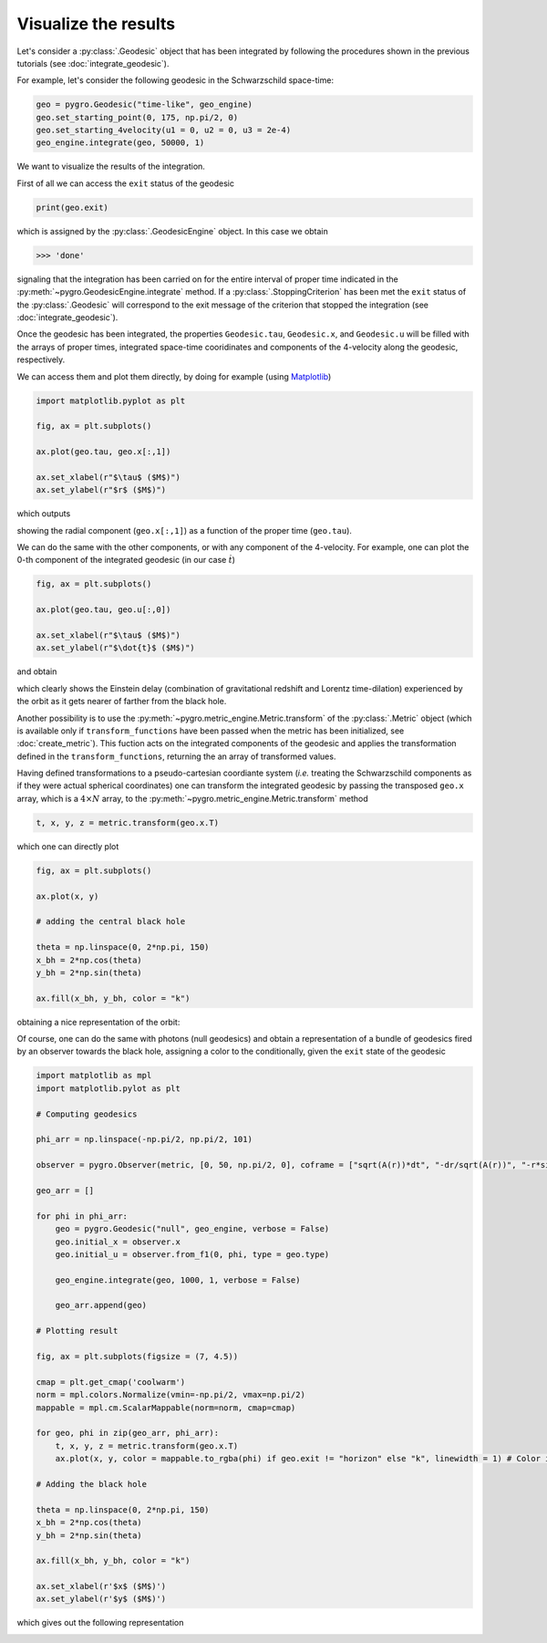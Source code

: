 Visualize the results
===================================

Let's consider a :py:class:`.Geodesic` object that has been integrated by following the procedures shown in the previous tutorials (see :doc:`integrate_geodesic`).

For example, let's consider the following geodesic in the Schwarzschild space-time:

.. code-block::

    geo = pygro.Geodesic("time-like", geo_engine)
    geo.set_starting_point(0, 175, np.pi/2, 0)
    geo.set_starting_4velocity(u1 = 0, u2 = 0, u3 = 2e-4)
    geo_engine.integrate(geo, 50000, 1)

We want to visualize the results of the integration.

First of all we can access the ``exit`` status of the geodesic 

.. code-block::

    print(geo.exit)
    
which is assigned by the :py:class:`.GeodesicEngine` object. In this case we obtain

.. code-block:: text

    >>> 'done'

signaling that the integration has been carried on for the entire interval of proper time indicated in the :py:meth:`~pygro.GeodesicEngine.integrate` method. If a :py:class:`.StoppingCriterion` has been met the ``exit`` status of the :py:class:`.Geodesic` will correspond to the exit message of the criterion that stopped the integration (see :doc:`integrate_geodesic`).

Once the geodesic has been integrated, the properties ``Geodesic.tau``, ``Geodesic.x``, and ``Geodesic.u`` will be filled with the arrays of proper times, integrated space-time cooridinates and components of the 4-velocity along the geodesic, respectively.

We can access them and plot them directly, by doing for example (using `Matplotlib <https://matplotlib.org>`_)

.. code-block::

    import matplotlib.pyplot as plt

    fig, ax = plt.subplots()

    ax.plot(geo.tau, geo.x[:,1])

    ax.set_xlabel(r"$\tau$ ($M$)")
    ax.set_ylabel(r"$r$ ($M$)")

which outputs

.. image:: _static/visualize_example_1.png
  :width: 100%
  :alt: Time-like geodesic visualization

showing the radial component (``geo.x[:,1]``) as a function of the proper time (``geo.tau``).

We can do the same with the other components, or with any component of the 4-velocity. For example, one can plot the 0-th component of the integrated geodesic (in our case :math:`\dot{t}`)

.. code-block::

    fig, ax = plt.subplots()

    ax.plot(geo.tau, geo.u[:,0])

    ax.set_xlabel(r"$\tau$ ($M$)")
    ax.set_ylabel(r"$\dot{t}$ ($M$)")

and obtain

.. image:: _static/visualize_example_2.png
  :width: 100%
  :alt: Time-like geodesic visualization Einstein delay

which clearly shows the Einstein delay (combination of gravitational redshift and Lorentz time-dilation) experienced by the orbit as it gets nearer of farther from the black hole.

Another possibility is to use the :py:meth:`~pygro.metric_engine.Metric.transform` of the :py:class:`.Metric` object (which is available only if ``transform_functions`` have been passed when the metric has been initialized, see :doc:`create_metric`). This fuction acts on the integrated components of the geodesic and applies the transformation defined in the ``transform_functions``, returning the an array of transformed values. 

Having defined transformations to a pseudo-cartesian coordiante system (*i.e.* treating the Schwarzschild components as if they were actual spherical coordinates) one can transform the integrated geodesic by passing the transposed ``geo.x`` array, which is a :math:`4\times N` array, to the :py:meth:`~pygro.metric_engine.Metric.transform` method

.. code-block::

    t, x, y, z = metric.transform(geo.x.T)

which one can directly plot

.. code-block::

    fig, ax = plt.subplots()

    ax.plot(x, y)
    
    # adding the central black hole

    theta = np.linspace(0, 2*np.pi, 150)
    x_bh = 2*np.cos(theta)
    y_bh = 2*np.sin(theta)

    ax.fill(x_bh, y_bh, color = "k")

obtaining a nice representation of the orbit:

.. image:: _static/time_like/time_like_geodesic_example_1.png
  :width: 100%
  :alt: Transformed time-like geodesic visualization

Of course, one can do the same with photons (null geodesics) and obtain a representation of a bundle of geodesics fired by an observer towards the black hole, assigning a color to the conditionally, given the ``exit`` state of the geodesic

.. code-block::

    import matplotlib as mpl
    import matplotlib.pylot as plt

    # Computing geodesics

    phi_arr = np.linspace(-np.pi/2, np.pi/2, 101)

    observer = pygro.Observer(metric, [0, 50, np.pi/2, 0], coframe = ["sqrt(A(r))*dt", "-dr/sqrt(A(r))", "-r*sin(theta)*dphi", "-r*dtheta"])

    geo_arr = []

    for phi in phi_arr:
        geo = pygro.Geodesic("null", geo_engine, verbose = False)
        geo.initial_x = observer.x
        geo.initial_u = observer.from_f1(0, phi, type = geo.type)
        
        geo_engine.integrate(geo, 1000, 1, verbose = False)

        geo_arr.append(geo)

    # Plotting result

    fig, ax = plt.subplots(figsize = (7, 4.5))

    cmap = plt.get_cmap('coolwarm')
    norm = mpl.colors.Normalize(vmin=-np.pi/2, vmax=np.pi/2)
    mappable = mpl.cm.ScalarMappable(norm=norm, cmap=cmap)

    for geo, phi in zip(geo_arr, phi_arr):
        t, x, y, z = metric.transform(geo.x.T)
        ax.plot(x, y, color = mappable.to_rgba(phi) if geo.exit != "horizon" else "k", linewidth = 1) # Color is assigned conditionally depending on wheter the geodesic hit the horizon

    # Adding the black hole

    theta = np.linspace(0, 2*np.pi, 150)
    x_bh = 2*np.cos(theta)
    y_bh = 2*np.sin(theta)

    ax.fill(x_bh, y_bh, color = "k")

    ax.set_xlabel(r'$x$ ($M$)')
    ax.set_ylabel(r'$y$ ($M$)')

which gives out the following representation

.. image:: _static/visualize_example_3.png
  :width: 100%
  :alt: Null geodesics visualization